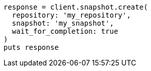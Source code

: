[source, ruby]
----
response = client.snapshot.create(
  repository: 'my_repository',
  snapshot: 'my_snapshot',
  wait_for_completion: true
)
puts response
----
